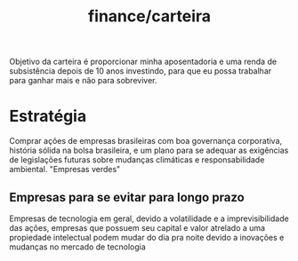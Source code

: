 :PROPERTIES:
:ID:       9172969b-5505-47da-8241-6cfc58db25ba
:END:
#+title: finance/carteira
Objetivo da carteira é proporcionar minha aposentadoria e uma renda de
subsistência depois de 10 anos investindo, para que eu possa trabalhar para
ganhar mais e não para sobreviver.
* Estratégia
Comprar ações de empresas brasileiras com boa governança corporativa, história sólida
na bolsa brasileira, e um plano para se adequar as exigências de legislações futuras sobre
mudanças climáticas e responsabilidade ambiental. "Empresas verdes"
** Empresas para se evitar para longo prazo
Empresas de tecnologia em geral, devido a volatilidade e a imprevisibilidade das ações,
empresas que possuem seu capital e valor atrelado a uma propiedade intelectual podem
mudar do dia pra noite devido a inovações e mudanças no mercado de tecnologia
